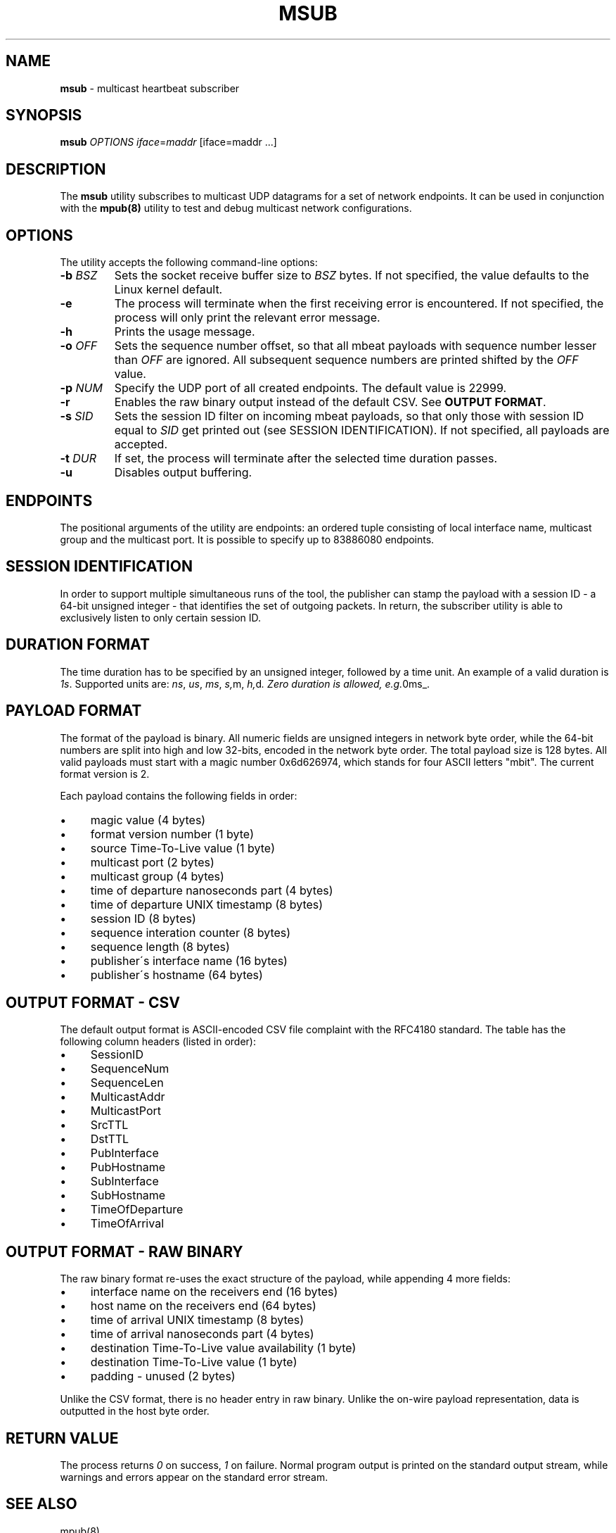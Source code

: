 .\" generated with Ronn/v0.7.3
.\" http://github.com/rtomayko/ronn/tree/0.7.3
.
.TH "MSUB" "8" "September 2017" "" ""
.
.SH "NAME"
\fBmsub\fR \- multicast heartbeat subscriber
.
.SH "SYNOPSIS"
\fBmsub\fR \fIOPTIONS\fR \fIiface\fR=\fImaddr\fR [iface=maddr \.\.\.]
.
.SH "DESCRIPTION"
The \fBmsub\fR utility subscribes to multicast UDP datagrams for a set of network endpoints\. It can be used in conjunction with the \fBmpub(8)\fR utility to test and debug multicast network configurations\.
.
.SH "OPTIONS"
The utility accepts the following command\-line options:
.
.TP
\fB\-b\fR \fIBSZ\fR
Sets the socket receive buffer size to \fIBSZ\fR bytes\. If not specified, the value defaults to the Linux kernel default\.
.
.TP
\fB\-e\fR
The process will terminate when the first receiving error is encountered\. If not specified, the process will only print the relevant error message\.
.
.TP
\fB\-h\fR
Prints the usage message\.
.
.TP
\fB\-o\fR \fIOFF\fR
Sets the sequence number offset, so that all mbeat payloads with sequence number lesser than \fIOFF\fR are ignored\. All subsequent sequence numbers are printed shifted by the \fIOFF\fR value\.
.
.TP
\fB\-p\fR \fINUM\fR
Specify the UDP port of all created endpoints\. The default value is 22999\.
.
.TP
\fB\-r\fR
Enables the raw binary output instead of the default CSV\. See \fBOUTPUT FORMAT\fR\.
.
.TP
\fB\-s\fR \fISID\fR
Sets the session ID filter on incoming mbeat payloads, so that only those with session ID equal to \fISID\fR get printed out (see SESSION IDENTIFICATION)\. If not specified, all payloads are accepted\.
.
.TP
\fB\-t\fR \fIDUR\fR
If set, the process will terminate after the selected time duration passes\.
.
.TP
\fB\-u\fR
Disables output buffering\.
.
.SH "ENDPOINTS"
The positional arguments of the utility are endpoints: an ordered tuple consisting of local interface name, multicast group and the multicast port\. It is possible to specify up to 83886080 endpoints\.
.
.SH "SESSION IDENTIFICATION"
In order to support multiple simultaneous runs of the tool, the publisher can stamp the payload with a session ID \- a 64\-bit unsigned integer \- that identifies the set of outgoing packets\. In return, the subscriber utility is able to exclusively listen to only certain session ID\.
.
.SH "DURATION FORMAT"
The time duration has to be specified by an unsigned integer, followed by a time unit\. An example of a valid duration is \fI1s\fR\. Supported units are: \fIns\fR, \fIus\fR, \fIms\fR, \fIs,\fRm, \fIh,\fRd\fI\. Zero duration is allowed, e\.g\.\fR0ms_\.
.
.SH "PAYLOAD FORMAT"
The format of the payload is binary\. All numeric fields are unsigned integers in network byte order, while the 64\-bit numbers are split into high and low 32\-bits, encoded in the network byte order\. The total payload size is 128 bytes\. All valid payloads must start with a magic number 0x6d626974, which stands for four ASCII letters "mbit"\. The current format version is 2\.
.
.P
Each payload contains the following fields in order:
.
.IP "\(bu" 4
magic value (4 bytes)
.
.IP "\(bu" 4
format version number (1 byte)
.
.IP "\(bu" 4
source Time\-To\-Live value (1 byte)
.
.IP "\(bu" 4
multicast port (2 bytes)
.
.IP "\(bu" 4
multicast group (4 bytes)
.
.IP "\(bu" 4
time of departure nanoseconds part (4 bytes)
.
.IP "\(bu" 4
time of departure UNIX timestamp (8 bytes)
.
.IP "\(bu" 4
session ID (8 bytes)
.
.IP "\(bu" 4
sequence interation counter (8 bytes)
.
.IP "\(bu" 4
sequence length (8 bytes)
.
.IP "\(bu" 4
publisher\'s interface name (16 bytes)
.
.IP "\(bu" 4
publisher\'s hostname (64 bytes)
.
.IP "" 0
.
.SH "OUTPUT FORMAT \- CSV"
The default output format is ASCII\-encoded CSV file complaint with the RFC4180 standard\. The table has the following column headers (listed in order):
.
.IP "\(bu" 4
SessionID
.
.IP "\(bu" 4
SequenceNum
.
.IP "\(bu" 4
SequenceLen
.
.IP "\(bu" 4
MulticastAddr
.
.IP "\(bu" 4
MulticastPort
.
.IP "\(bu" 4
SrcTTL
.
.IP "\(bu" 4
DstTTL
.
.IP "\(bu" 4
PubInterface
.
.IP "\(bu" 4
PubHostname
.
.IP "\(bu" 4
SubInterface
.
.IP "\(bu" 4
SubHostname
.
.IP "\(bu" 4
TimeOfDeparture
.
.IP "\(bu" 4
TimeOfArrival
.
.IP "" 0
.
.SH "OUTPUT FORMAT \- RAW BINARY"
The raw binary format re\-uses the exact structure of the payload, while appending 4 more fields:
.
.IP "\(bu" 4
interface name on the receivers end (16 bytes)
.
.IP "\(bu" 4
host name on the receivers end (64 bytes)
.
.IP "\(bu" 4
time of arrival UNIX timestamp (8 bytes)
.
.IP "\(bu" 4
time of arrival nanoseconds part (4 bytes)
.
.IP "\(bu" 4
destination Time\-To\-Live value availability (1 byte)
.
.IP "\(bu" 4
destination Time\-To\-Live value (1 byte)
.
.IP "\(bu" 4
padding \- unused (2 bytes)
.
.IP "" 0
.
.P
Unlike the CSV format, there is no header entry in raw binary\. Unlike the on\-wire payload representation, data is outputted in the host byte order\.
.
.SH "RETURN VALUE"
The process returns \fI0\fR on success, \fI1\fR on failure\. Normal program output is printed on the standard output stream, while warnings and errors appear on the standard error stream\.
.
.SH "SEE ALSO"
mpub(8)
